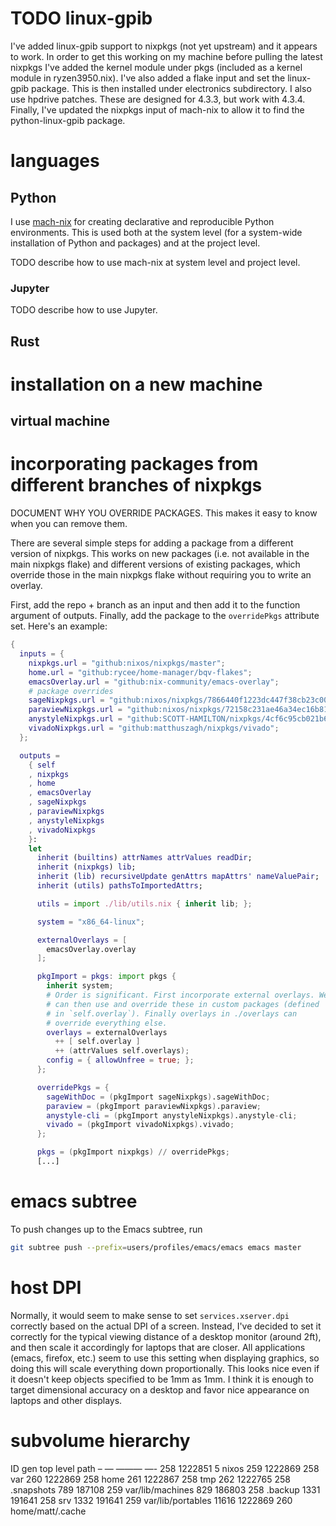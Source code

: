 * TODO linux-gpib
:PROPERTIES:
:ID:       6b096efa-43f2-4ee9-bffd-2b61f45bf274
:END:
I've added linux-gpib support to nixpkgs (not yet upstream) and it appears to work. In order to get this working on my machine before pulling the latest nixpkgs I've added the kernel module under pkgs (included as a kernel module in ryzen3950.nix). I've also added a flake input and set the linux-gpib package. This is then installed under electronics subdirectory. I also use hpdrive patches. These are designed for 4.3.3, but work with 4.3.4. Finally, I've updated the nixpkgs input of mach-nix to allow it to find the python-linux-gpib package.

* languages
:PROPERTIES:
:ID:       3c9e7b8b-52cf-49e8-924c-b6fdc4cb1fc3
:END:
** Python
:PROPERTIES:
:ID:       1b0a692b-22f7-4d5b-822c-8923abbef97a
:END:
I use [[https://github.com/DavHau/mach-nix][mach-nix]] for creating declarative and reproducible Python environments. This is used both at the system level (for a system-wide installation of Python and packages) and at the project level.

TODO describe how to use mach-nix at system level and project level.

*** Jupyter
:PROPERTIES:
:ID:       bd03fa65-c5b9-451c-939d-e201858218a0
:END:
TODO describe how to use Jupyter.

** Rust
:PROPERTIES:
:ID:       53d828ea-4f4d-4c95-961f-75bc2c418d8f
:END:
* installation on a new machine
:PROPERTIES:
:ID:       e31aa05d-157f-447f-9282-988b9bc0ab1a
:END:
** virtual machine
:PROPERTIES:
:ID:       a5299af8-a67d-4374-bbde-1164b308bee9
:END:
* incorporating packages from different branches of nixpkgs
:PROPERTIES:
:ID:       53069d55-9be6-4fb7-a0df-d12b981f7543
:END:
DOCUMENT WHY YOU OVERRIDE PACKAGES. This makes it easy to know when you can remove them.

There are several simple steps for adding a package from a different version of nixpkgs. This works on new packages (i.e. not available in the main nixpkgs flake) and different versions of existing packages, which override those in the main nixpkgs flake without requiring you to write an overlay.

First, add the repo + branch as an input and then add it to the function argument of outputs. Finally, add the package to the ~overridePkgs~ attribute set. Here's an example:

#+begin_src nix :eval no
{
  inputs = {
    nixpkgs.url = "github:nixos/nixpkgs/master";
    home.url = "github:rycee/home-manager/bqv-flakes";
    emacsOverlay.url = "github:nix-community/emacs-overlay";
    # package overrides
    sageNixpkgs.url = "github:nixos/nixpkgs/7866440f1223dc447f38cb23c00e10b44b4c98fe";
    paraviewNixpkgs.url = "github:nixos/nixpkgs/72158c231ae46a34ec16b8134d2a8598506acd9c";
    anystyleNixpkgs.url = "github:SCOTT-HAMILTON/nixpkgs/4cf6c95cb021b62e78e769af7ba64280b340b666";
    vivadoNixpkgs.url = "github:matthuszagh/nixpkgs/vivado";
  };

  outputs =
    { self
    , nixpkgs
    , home
    , emacsOverlay
    , sageNixpkgs
    , paraviewNixpkgs
    , anystyleNixpkgs
    , vivadoNixpkgs
    }:
    let
      inherit (builtins) attrNames attrValues readDir;
      inherit (nixpkgs) lib;
      inherit (lib) recursiveUpdate genAttrs mapAttrs' nameValuePair;
      inherit (utils) pathsToImportedAttrs;

      utils = import ./lib/utils.nix { inherit lib; };

      system = "x86_64-linux";

      externalOverlays = [
        emacsOverlay.overlay
      ];

      pkgImport = pkgs: import pkgs {
        inherit system;
        # Order is significant. First incorporate external overlays. We
        # can then use and override these in custom packages (defined
        # in `self.overlay`). Finally overlays in ./overlays can
        # override everything else.
        overlays = externalOverlays
          ++ [ self.overlay ]
          ++ (attrValues self.overlays);
        config = { allowUnfree = true; };
      };

      overridePkgs = {
        sageWithDoc = (pkgImport sageNixpkgs).sageWithDoc;
        paraview = (pkgImport paraviewNixpkgs).paraview;
        anystyle-cli = (pkgImport anystyleNixpkgs).anystyle-cli;
        vivado = (pkgImport vivadoNixpkgs).vivado;
      };

      pkgs = (pkgImport nixpkgs) // overridePkgs;
      [...]
#+end_src

* emacs subtree
:PROPERTIES:
:ID:       0acd6c03-79ae-4573-98a8-81b5fbd39954
:END:
To push changes up to the Emacs subtree, run

#+begin_src bash :eval no
git subtree push --prefix=users/profiles/emacs/emacs emacs master
#+end_src

* host DPI
:PROPERTIES:
:ID:       993fec26-7113-407c-98d6-b9abeb1f0432
:END:
Normally, it would seem to make sense to set ~services.xserver.dpi~ correctly based on the actual DPI of a screen. Instead, I've decided to set it correctly for the typical viewing distance of a desktop monitor (around 2ft), and then scale it accordingly for laptops that are closer. All applications (emacs, firefox, etc.) seem to use this setting when displaying graphics, so doing this will scale everything down proportionally. This looks nice even if it doesn't keep objects specified to be 1mm as 1mm. I think it is enough to target dimensional accuracy on a desktop and favor nice appearance on laptops and other displays.

* subvolume hierarchy
:PROPERTIES:
:ID:       a22f2fe2-994b-4407-9ae5-d8bfd495aaaf
:END:
ID	gen	top level	path
--	---	---------	----
258	1222851	5		nixos
259	1222869	258		var
260	1222869	258		home
261	1222867	258		tmp
262	1222765	258		.snapshots
789	187108	259		var/lib/machines
829	186803	258		.backup
1331	191641	258		srv
1332	191641	259		var/lib/portables
11616	1222869	260		home/matt/.cache
